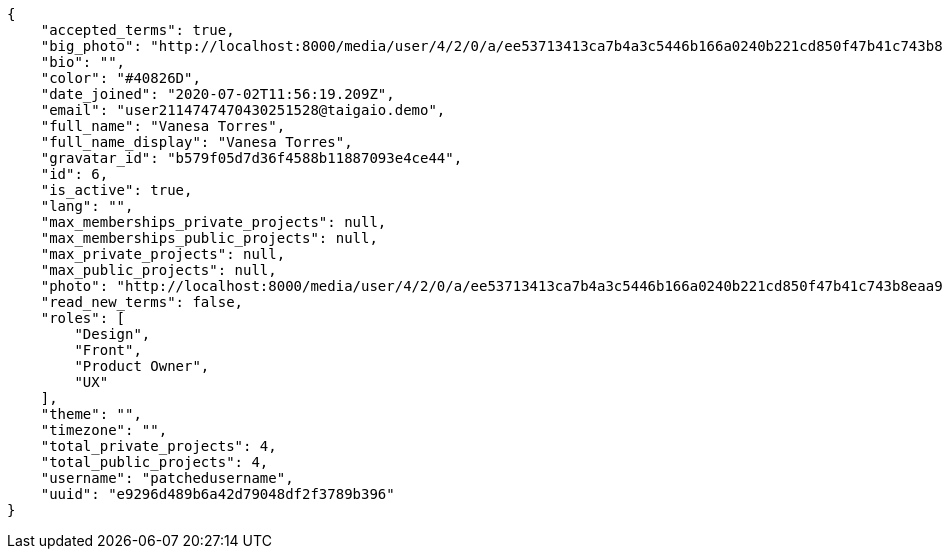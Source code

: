 [source,json]
----
{
    "accepted_terms": true,
    "big_photo": "http://localhost:8000/media/user/4/2/0/a/ee53713413ca7b4a3c5446b166a0240b221cd850f47b41c743b8eaa97d54/test.png.300x300_q85_crop.png",
    "bio": "",
    "color": "#40826D",
    "date_joined": "2020-07-02T11:56:19.209Z",
    "email": "user2114747470430251528@taigaio.demo",
    "full_name": "Vanesa Torres",
    "full_name_display": "Vanesa Torres",
    "gravatar_id": "b579f05d7d36f4588b11887093e4ce44",
    "id": 6,
    "is_active": true,
    "lang": "",
    "max_memberships_private_projects": null,
    "max_memberships_public_projects": null,
    "max_private_projects": null,
    "max_public_projects": null,
    "photo": "http://localhost:8000/media/user/4/2/0/a/ee53713413ca7b4a3c5446b166a0240b221cd850f47b41c743b8eaa97d54/test.png.80x80_q85_crop.png",
    "read_new_terms": false,
    "roles": [
        "Design",
        "Front",
        "Product Owner",
        "UX"
    ],
    "theme": "",
    "timezone": "",
    "total_private_projects": 4,
    "total_public_projects": 4,
    "username": "patchedusername",
    "uuid": "e9296d489b6a42d79048df2f3789b396"
}
----
